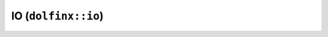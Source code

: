 IO (``dolfinx::io``)
====================

.. doxygennamespace:: dolfinx::io
   :project: DOLFINx
   :members: